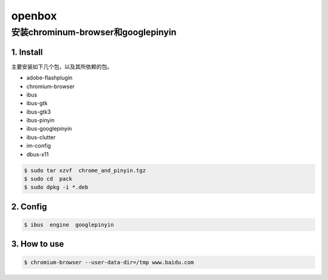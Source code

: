 #######
openbox
#######


安装chrominum-browser和googlepinyin
-----------------------------------

1. Install
^^^^^^^^^^^^^^^^^^

主要安装如下几个包，以及其所依赖的包。

* adobe-flashplugin
* chromium-browser 
* ibus
* ibus-gtk
* ibus-gtk3
* ibus-pinyin
* ibus-googlepinyin
* ibus-clutter
* im-config
* dbus-x11

.. code:: sh

   $ sudo tar xzvf  chrome_and_pinyin.tgz 
   $ sudo cd  pack
   $ sudo dpkg -i *.deb
    

.. image:: ./images/install_deb.gif
       :scale: 100%
       :alt: alternate text
       :align: center

2. Config
^^^^^^^^^^^

.. code:: sh

   $ ibus  engine  googlepinyin 

.. image:: ./images/ibus_config.gif
       :scale: 100%
       :alt: alternate text
       :align: center


3. How to use
^^^^^^^^^^^^^^

.. code:: sh

    $ chromium-browser --user-data-dir=/tmp www.baidu.com

.. image:: ./images/chrome_and_ping.gif
       :scale: 100%
       :alt: alternate text
       :align: center




